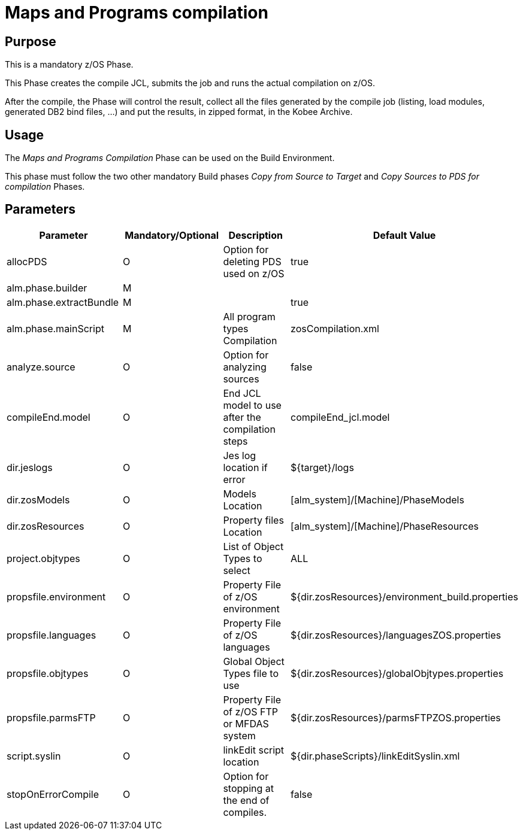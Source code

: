 [[_id1695dd0l0vq]]
= Maps and Programs compilation

== Purpose

This is a mandatory z/OS Phase.

This Phase creates the compile JCL, submits the job and runs the actual compilation on z/OS.

After the compile, the Phase will control the result, collect all the files generated by the compile job (listing, load modules, generated DB2 bind files, ...) and put the results, in zipped format, in the Kobee Archive.

== Usage

The _Maps and Programs Compilation_ Phase can be used on the Build Environment.

This phase must follow the two other mandatory Build phases _Copy
from Source to Target_ and _Copy Sources to PDS
for compilation_ Phases.

== Parameters

[cols="1,1,1,1", frame="topbot", options="header"]
|===
| Parameter
| Mandatory/Optional
| Description
| Default Value

|allocPDS
|O
|Option for deleting PDS used on z/OS
|true

|alm.phase.builder
|M
|
|

|alm.phase.extractBundle
|M
|
|true

|alm.phase.mainScript
|M
|All program types Compilation
|zosCompilation.xml

|analyze.source
|O
|Option for analyzing sources
|false

|compileEnd.model
|O
|End JCL model to use after the compilation steps
|compileEnd_jcl.model

|dir.jeslogs
|O
|Jes log location if error
|${target}/logs

|dir.zosModels
|O
|Models Location
|[alm_system]/[Machine]/PhaseModels 

|dir.zosResources
|O
|Property files Location
|[alm_system]/[Machine]/PhaseResources

|project.objtypes
|O
|List of Object Types to select
|ALL

|propsfile.environment
|O
|Property File of z/OS environment
|${dir.zosResources}/environment_build.properties

|propsfile.languages 	
|O 	
|Property File of z/OS languages 	
|${dir.zosResources}/languagesZOS.properties

|propsfile.objtypes
|O
|Global Object Types file to use
|${dir.zosResources}/globalObjtypes.properties

|propsfile.parmsFTP
|O
|Property File of z/OS FTP or MFDAS system
|${dir.zosResources}/parmsFTPZOS.properties

|script.syslin
|O
|linkEdit script location
|${dir.phaseScripts}/linkEditSyslin.xml 

|stopOnErrorCompile
|O
|Option for stopping at the end of compiles.
|false
|===